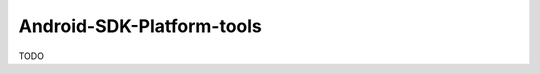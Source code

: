 .. spelling::

    Android-SDK-Platform-tools

.. _pkg.Android-SDK-Platform-tools:

Android-SDK-Platform-tools
==========================

TODO
